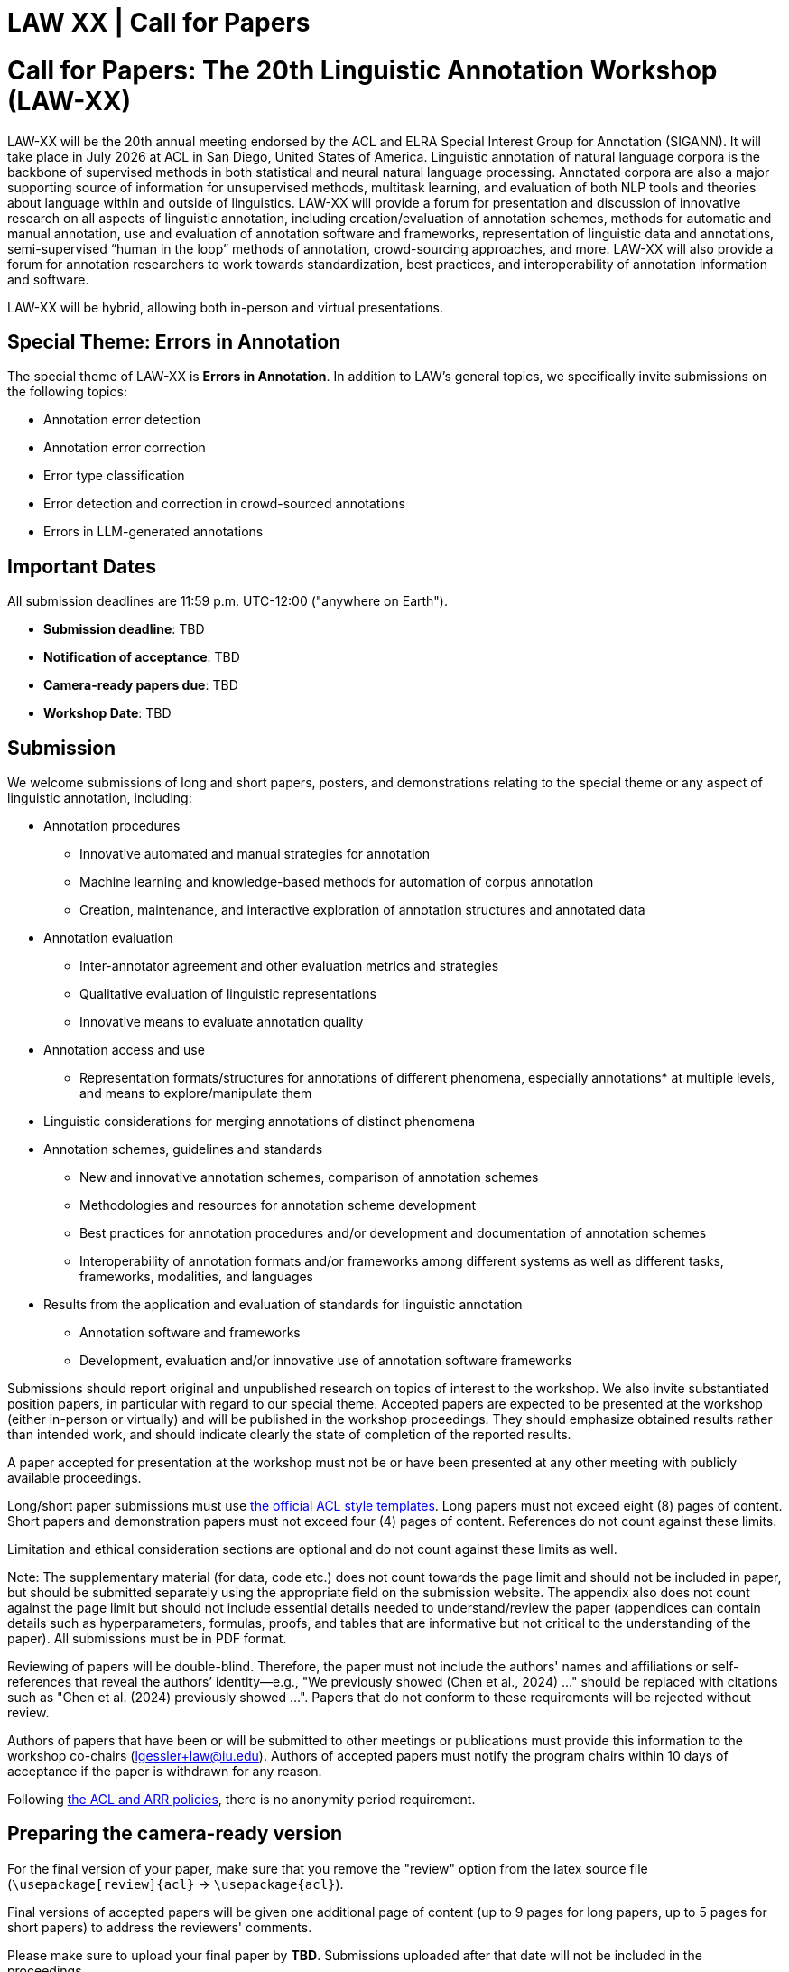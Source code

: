 = LAW XX | Call for Papers
:date: 2025-10-26
:summary: LAW XX | Call for Papers

++++
<h1>Call for Papers: The 20th Linguistic Annotation Workshop (LAW-XX)</h1>
++++

LAW-XX will be the 20th annual meeting endorsed by the ACL and ELRA Special Interest Group for Annotation (SIGANN).
It will take place in July 2026 at ACL in San Diego, United States of America.
Linguistic annotation of natural language corpora is the backbone of supervised methods in both statistical and neural natural language processing.
Annotated corpora are also a major supporting source of information for unsupervised methods, multitask learning, and evaluation of both NLP tools and theories about language within and outside of linguistics.
LAW-XX will provide a forum for presentation and discussion of innovative research on all aspects of linguistic annotation, including creation/evaluation of annotation schemes, methods for automatic and manual annotation, use and evaluation of annotation software and frameworks, representation of linguistic data and annotations, semi-supervised “human in the loop” methods of annotation, crowd-sourcing approaches, and more.
LAW-XX will also provide a forum for annotation researchers to work towards standardization, best practices, and interoperability of annotation information and software.

LAW-XX will be hybrid, allowing both in-person and virtual presentations.

== Special Theme: Errors in Annotation

The special theme of LAW-XX is **Errors in Annotation**.
In addition to LAW's general topics, we specifically invite submissions on the following topics:

* Annotation error detection
* Annotation error correction
* Error type classification
* Error detection and correction in crowd-sourced annotations
* Errors in LLM-generated annotations

== Important Dates

All submission deadlines are 11:59 p.m. UTC-12:00 ("anywhere on Earth").

* *Submission deadline*: TBD
* *Notification of acceptance*: TBD
* *Camera-ready papers due*: TBD
* *Workshop Date*: TBD

== Submission

We welcome submissions of long and short papers, posters, and demonstrations relating to the special theme or any aspect of linguistic annotation, including:

* Annotation procedures
** Innovative automated and manual strategies for annotation
** Machine learning and knowledge-based methods for automation of corpus annotation
** Creation, maintenance, and interactive exploration of annotation structures and annotated data
* Annotation evaluation
** Inter-annotator agreement and other evaluation metrics and strategies
** Qualitative evaluation of linguistic representations
** Innovative means to evaluate annotation quality
* Annotation access and use
** Representation formats/structures for annotations of different phenomena, especially annotations* at multiple levels, and means to explore/manipulate them
* Linguistic considerations for merging annotations of distinct phenomena
* Annotation schemes, guidelines and standards
** New and innovative annotation schemes, comparison of annotation schemes
** Methodologies and resources for annotation scheme development
** Best practices for annotation procedures and/or development and documentation of annotation schemes
** Interoperability of annotation formats and/or frameworks among different systems as well as different tasks, frameworks, modalities, and languages
* Results from the application and evaluation of standards for linguistic annotation
** Annotation software and frameworks
** Development, evaluation and/or innovative use of annotation software frameworks

Submissions should report original and unpublished research on topics of interest to the workshop. We also invite substantiated position papers, in particular with regard to our special theme.
Accepted papers are expected to be presented at the workshop (either in-person or virtually) and will be published in the workshop proceedings.
They should emphasize obtained results rather than intended work, and should indicate clearly the state of completion of the reported results.

A paper accepted for presentation at the workshop must not be or have been presented at any other meeting with publicly available proceedings.

Long/short paper submissions must use https://github.com/acl-org/acl-style-files[the official ACL style templates].
Long papers must not exceed eight (8) pages of content.
Short papers and demonstration papers must not exceed four (4) pages of content.
References do not count against these limits.

Limitation and ethical consideration sections are optional and do not count against these limits as well.

Note: The supplementary material (for data, code etc.) does not count towards the page limit and should not be included in paper, but should be submitted separately using the appropriate field on the submission website.
The appendix also does not count against the page limit but should not include essential details needed to understand/review the paper (appendices can contain details such as hyperparameters, formulas, proofs, and tables that are informative but not critical to the understanding of the paper).
All submissions must be in PDF format.

Reviewing of papers will be double-blind.
Therefore, the paper must not include the authors' names and affiliations or self-references that reveal the authors’ identity--e.g., "We previously showed (Chen et al., 2024) ..." should be replaced with citations such as "Chen et al. (2024) previously showed ...".
Papers that do not conform to these requirements will be rejected without review.

Authors of papers that have been or will be submitted to other meetings or publications must provide this information to the workshop co-chairs (lgessler+law@iu.edu). Authors of accepted papers must notify the program chairs within 10 days of acceptance if the paper is withdrawn for any reason.

Following https://www.aclweb.org/portal/content/report-acl-committee-anonymity-policy[the ACL and ARR policies], there is no anonymity period requirement.

== Preparing the camera-ready version

For the final version of your paper, make sure that you remove the "review" option from the latex source file (`\usepackage[review]{acl}` -> `\usepackage{acl}`).

Final versions of accepted papers will be given one additional page of content (up to 9 pages for long papers, up to 5 pages for short papers) to address the reviewers' comments.

Please make sure to upload your final paper by **TBD**. Submissions uploaded after that date will not be included in the proceedings.

If you have any questions, please feel free to contact the program co-chairs at lgessler+law@iu.edu.


